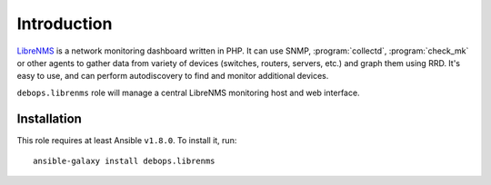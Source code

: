 Introduction
============

`LibreNMS`_ is a network monitoring dashboard written in PHP. It can use SNMP,
:program:`collectd`, :program:`check_mk` or other agents to gather data from variety of
devices (switches, routers, servers, etc.) and graph them using RRD. It's easy
to use, and can perform autodiscovery to find and monitor additional devices.

``debops.librenms`` role will manage a central LibreNMS monitoring host and web
interface.

.. _LibreNMS: http://www.librenms.org/

Installation
~~~~~~~~~~~~

This role requires at least Ansible ``v1.8.0``. To install it, run::

    ansible-galaxy install debops.librenms

..
 Local Variables:
 mode: rst
 ispell-local-dictionary: "american"
 End:
